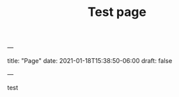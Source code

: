 ---
#+TITLE: Test page
title: "Page"
date: 2021-01-18T15:38:50-06:00
draft: false
#+hugo_base_dir: .
---

test
